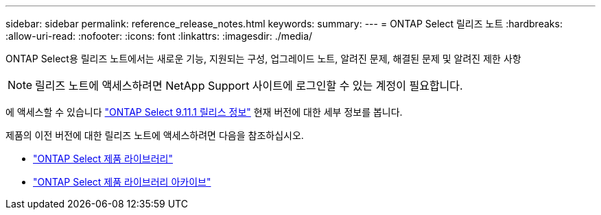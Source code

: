 ---
sidebar: sidebar 
permalink: reference_release_notes.html 
keywords:  
summary:  
---
= ONTAP Select 릴리즈 노트
:hardbreaks:
:allow-uri-read: 
:nofooter: 
:icons: font
:linkattrs: 
:imagesdir: ./media/


[role="lead"]
ONTAP Select용 릴리즈 노트에서는 새로운 기능, 지원되는 구성, 업그레이드 노트, 알려진 문제, 해결된 문제 및 알려진 제한 사항


NOTE: 릴리즈 노트에 액세스하려면 NetApp Support 사이트에 로그인할 수 있는 계정이 필요합니다.

에 액세스할 수 있습니다 https://library.netapp.com/ecm/ecm_download_file/ECMLP2882082["ONTAP Select 9.11.1 릴리스 정보"^] 현재 버전에 대한 세부 정보를 봅니다.

제품의 이전 버전에 대한 릴리즈 노트에 액세스하려면 다음을 참조하십시오.

* https://mysupport.netapp.com/documentation/productlibrary/index.html?productID=62293["ONTAP Select 제품 라이브러리"^]
* https://mysupport.netapp.com/documentation/productlibrary/index.html?productID=62293&archive=true["ONTAP Select 제품 라이브러리 아카이브"^]

